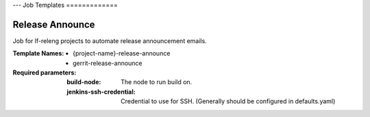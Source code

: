 ---
Job Templates
=============

.. _release-announce:

Release Announce
----------------

Job for lf-releng projects to automate release announcement emails.

:Template Names:
    - {project-name}-release-announce
    - gerrit-release-announce

:Required parameters:

    :build-node: The node to run build on.
    :jenkins-ssh-credential: Credential to use for SSH. (Generally
        should be configured in defaults.yaml)
